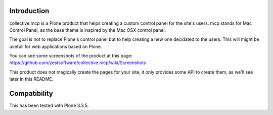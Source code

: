 Introduction
============

collective.mcp is a Plone product that helps creating a custom control
panel for the site's users.
mcp stands for Mac Control Panel, as the base theme is inspired by the
Mac OSX control panel.

The goal is not to replace Plone's control panel but to help creating
a new one decidated to the users. This will might be usefull for web
applications based on Plone.

You can see some screenshots of the product at this page:
https://github.com/zestsoftware/collective.mcp/wiki/Screenshots

This product does not magically create the pages for your site, it
only provides some API to create them, as we'll see later in this
README.


Compatibility
=============

This has been tested with Plone 3.3.5.

